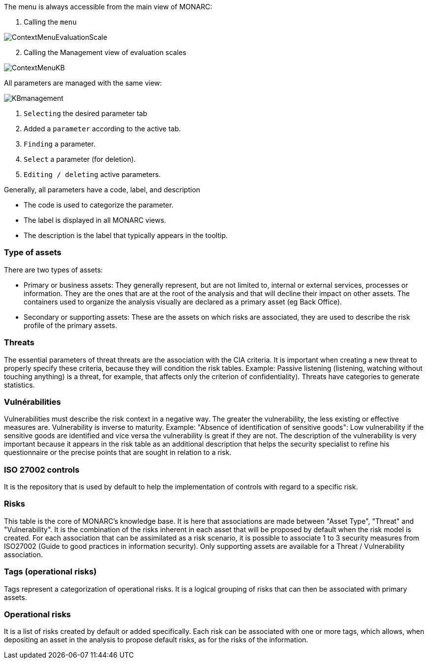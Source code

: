 The menu is always accessible from the main view of MONARC:

1.	Calling the `menu`

image:ContextMenuEvaluationScale1.png[ContextMenuEvaluationScale]

[start=2]
.	Calling the Management view of evaluation scales

image:ContextMenuKB.png[ContextMenuKB]

All parameters are managed with the same view:

image:KBmanagement.png[KBmanagement]

1.	`Selecting` the desired parameter tab
2.	Added a `parameter` according to the active tab.
3.	`Finding` a parameter.
4.	`Select` a parameter (for deletion).
5.	`Editing / deleting` active parameters.

Generally, all parameters have a code, label, and description

*	The code is used to categorize the parameter.
*	The label is displayed in all MONARC views.
*	The description is the label that typically appears in the tooltip.

=== Type of assets

There are two types of assets:

*	Primary or business assets: They generally represent, but are not limited to, internal or external services, processes or information. They are the ones that are at the root of the analysis and that will decline their impact on other assets. The containers used to organize the analysis visually are declared as a primary asset (eg Back Office).
*	Secondary or supporting assets: These are the assets on which risks are associated, they are used to describe the risk profile of the primary assets.

=== Threats

The essential parameters of threat threats are the association with the CIA criteria. It is important when creating a new threat to properly specify these criteria, because they will condition the risk tables.
Example: Passive listening (listening, watching without touching anything) is a threat, for example, that affects only the criterion of confidentiality).
Threats have categories to generate statistics.

===	Vulnérabilities

Vulnerabilities must describe the risk context in a negative way. The greater the vulnerability, the less existing or effective measures are. Vulnerability is inverse to maturity.
Example: "Absence of identification of sensitive goods": Low vulnerability if the sensitive goods are identified and vice versa the vulnerability is great if they are not.
The description of the vulnerability is very important because it appears in the risk table as an additional description that helps the security specialist to refine his questionnaire or the precise points that are sought in relation to a risk.

===	ISO 27002 controls

It is the repository that is used by default to help the implementation of controls with regard to a specific risk.

=== Risks

This table is the core of MONARC's knowledge base. It is here that associations are made between "Asset Type", "Threat" and "Vulnerability". It is the combination of the risks inherent in each asset that will be proposed by default when the risk model is created.
For each association that can be assimilated as a risk scenario, it is possible to associate 1 to 3 security measures from ISO27002 (Guide to good practices in information security).
Only supporting assets are available for a Threat / Vulnerability association.

=== Tags (operational risks)

Tags represent a categorization of operational risks. It is a logical grouping of risks that can then be associated with primary assets.

=== Operational risks

It is a list of risks created by default or added specifically. Each risk can be associated with one or more tags, which allows, when depositing an asset in the analysis to propose default risks, as for the risks of the information.

